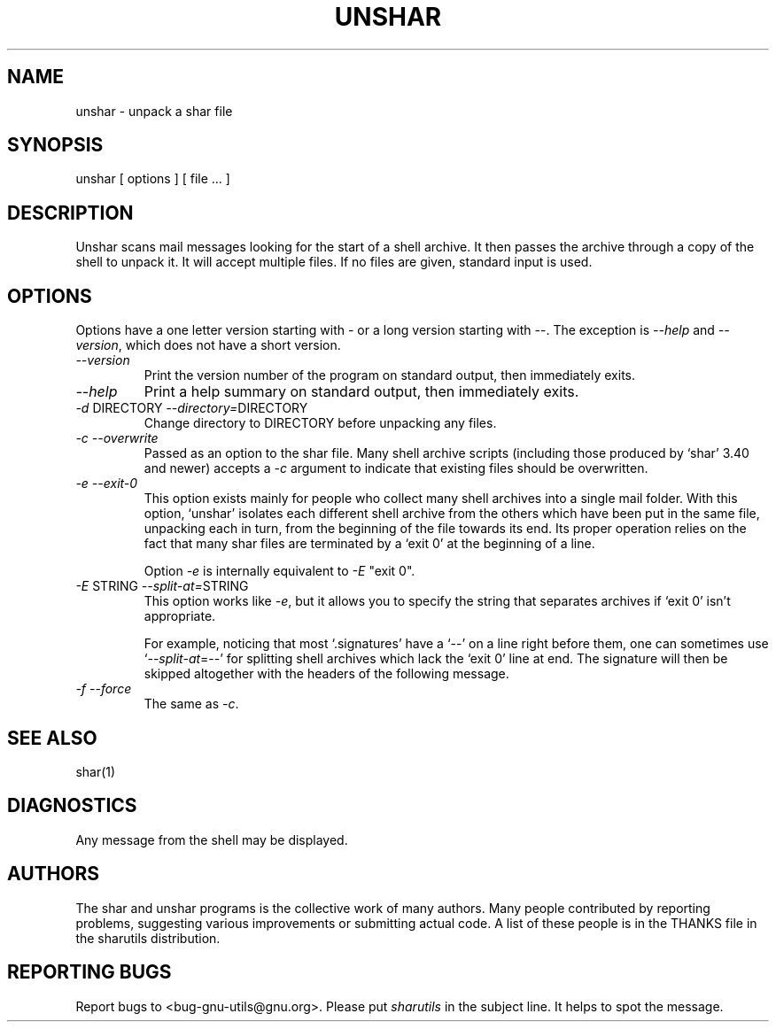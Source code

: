 .TH UNSHAR 1 "September 10, 1995"
.SH NAME
unshar \- unpack a shar file
.SH SYNOPSIS
unshar [ options ] [ file ... ]
.SH DESCRIPTION
.PP
Unshar scans mail messages looking for the start of a shell archive.  It
then passes the archive through a copy of the shell to unpack it.  It
will accept multiple files.  If no files are given, standard input is used.
.SH OPTIONS
.PP
Options have a one letter version starting with \- or a long version starting
with \-\-.  The exception is \f2\-\-help\f1 and \f2\-\-version\f1,
which does not have a short version.
.IP "\f2\-\-version\f1"
Print the version number of the program on standard output,
then immediately exits.
.IP "\f2\-\-help\f1"
Print a help summary on standard output, then immediately exits.
.IP "\f2\-d\f1 DIRECTORY  \f2\-\-directory=\f1DIRECTORY"
Change directory to DIRECTORY before unpacking any files.
.IP "\f2\-c\f1  \f2\-\-overwrite\f1"
Passed as an option to the shar file.  Many shell archive scripts
(including those produced by `shar' 3.40 and newer) accepts a \f2\-c\f1
argument to indicate that existing files should be overwritten.
.IP "\f2\-e\f1  \f2\-\-exit-0\f1"
This option exists mainly for people who collect many shell
archives into a single mail folder.  With this option, `unshar'
isolates each different shell archive from the others which have
been put in the same file, unpacking each in turn, from the
beginning of the file towards its end.  Its proper operation
relies on the fact that many shar files are terminated by a
`exit 0' at the beginning of a line.

Option \f2\-e\f1 is internally equivalent to \f2\-E\f1 "exit 0".
.IP "\f2\-E\f1 STRING  \f2\-\-split-at=\f1STRING"
This option works like \f2\-e\f1, but it allows you to specify the
string that separates archives if `exit 0' isn't appropriate.

For example, noticing that most `.signatures' have a `\-\-' on a
line right before them, one can sometimes use `\f2\-\-split-at\f1=\-\-' for
splitting shell archives which lack the `exit 0' line at end.  The
signature will then be skipped altogether with the headers of the
following message.
.IP "\f2\-f\f1  \f2\-\-force\f1"
The same as \f2\-c\f1.
.SH SEE ALSO
shar(1)
.SH DIAGNOSTICS
Any message from the shell may be displayed.
.SH AUTHORS
The shar and unshar programs is the collective work of many authors.
Many people contributed by reporting problems, suggesting
various improvements or submitting actual code.  A list of
these people is in the THANKS file in the sharutils distribution.
.SH REPORTING BUGS
Report bugs to <bug-gnu-utils@gnu.org>.  Please put
.I sharutils
in the subject line.  It helps to spot the message.

